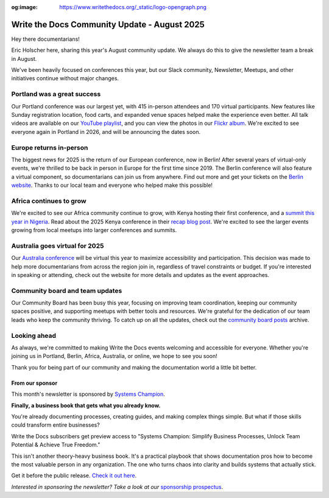 :og:image: https://www.writethedocs.org/_static/logo-opengraph.png

.. post:: Aug 7, 2025
   :tags: stats, newsletter
   :author: Eric Holscher

Write the Docs Community Update - August 2025
=============================================

Hey there documentarians!

Eric Holscher here, sharing this year's August community update.
We always do this to give the newsletter team a break in August.

We've been heavily focused on conferences this year, but our Slack community, Newsletter, Meetups, and other initiatives continue without major changes. 

Portland was a great success
----------------------------

Our Portland conference was our largest yet, with 415 in-person attendees and 170 virtual participants.
New features like Sunday registration location, food carts, and expanded venue spaces helped make the experience even better.
All talk videos are available on our `YouTube playlist <https://www.youtube.com/playlist?list=PLZAeFn6dfHplMbtJtidqFFtL7rt3ASNSR>`_, and you can view the photos in our `Flickr album <https://www.flickr.com/photos/writethedocs/albums/72177720325861452/>`_.
We're excited to see everyone again in Portland in 2026,
and will be announcing the dates soon.

Europe returns in-person
------------------------

The biggest news for 2025 is the return of our European conference, now in Berlin!  
After several years of virtual-only events, we're thrilled to be back in person in Europe for the first time since 2019.  
The Berlin conference will also feature a virtual component, so documentarians can join us from anywhere.  
Find out more and get your tickets on the `Berlin website <https://www.writethedocs.org/conf/berlin/2025/>`_.  
Thanks to our local team and everyone who helped make this possible!

Africa continues to grow
------------------------

We're excited to see our Africa community continue to grow, with Kenya hosting their first conference, and a `summit this year in Nigeria <https://sessionize.com/writethedocs-nigeria-conference-2025-bu/>`_.  
Read about the 2025 Kenya conference in their `recap blog post <https://wtdkenya.hashnode.dev/wtd-kenya-conference-2025>`_.  
We're excited to see the larger events growing from local meetups into larger conferences and summits.

Australia goes virtual for 2025
-------------------------------

Our `Australia conference <https://www.writethedocs.org/conf/australia/2025/>`_ will be virtual this year to maximize accessibility and participation.  
This decision was made to help more documentarians from across the region join in, regardless of travel constraints or budget.  
If you're interested in speaking or attending, check out the website for more details and updates as the event approaches.  

Community board and team updates
--------------------------------

Our Community Board has been busy this year, focusing on improving team coordination, keeping our community spaces positive, and supporting meetups with better tools and resources.  
We're grateful for the dedication of our team leads who keep the community thriving.
To catch up on all the updates, check out the `community board  posts <https://www.writethedocs.org/blog/archive/tag/community-board/>`_ archive. 

Looking ahead
-------------

As always, we're committed to making Write the Docs events welcoming and accessible for everyone.  
Whether you're joining us in Portland, Berlin, Africa, Australia, or online, we hope to see you soon!

Thank you for being part of our community and making the documentation world a little bit better.

----------------
From our sponsor
----------------

This month's newsletter is sponsored by `Systems Champion <https://www.systemology.com/writethedocs/>`_.

.. image:: /_static/img/sponsors/systems-champion.png
  :align: center
  :width: 50%
  :target: https://www.systemology.com/writethedocs/
  :alt: Systems Champion logo

**Finally, a business book that gets what you already know.**

You're already documenting processes, creating guides, and making complex things simple. But what if those skills could transform entire businesses?

Write the Docs subscribers get preview access to "Systems Champion: Simplify Business Processes, Unlock Team Potential & Achieve True Freedom."

This isn't another theory-heavy business book. It's a practical playbook that shows documentation pros how to become the most valuable person in any organization. The one who turns chaos into clarity and builds systems that actually stick.

Get it before the public release. `Check it out here <https://www.systemology.com/writethedocs/>`_.

*Interested in sponsoring the newsletter? Take a look at our* `sponsorship prospectus </sponsorship/newsletter/>`__.

